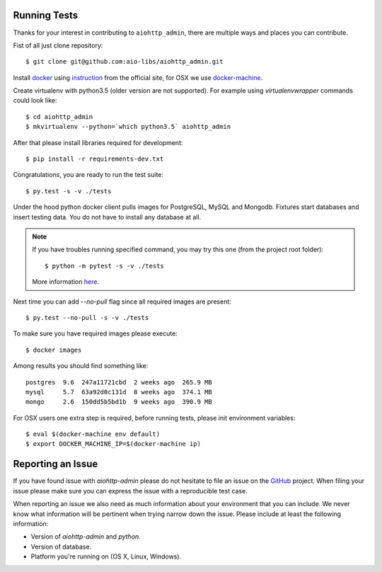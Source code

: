 Running Tests
-------------

.. _GitHub: https://github.com/aio-libs/aiohttp_admin

Thanks for your interest in contributing to ``aiohttp_admin``, there are multiple
ways and places you can contribute.

Fist of all just clone repository::

    $ git clone git@github.com:aio-libs/aiohttp_admin.git

Install docker_ using instruction_ from the official site, for OSX we
use docker-machine_.

Create virtualenv with python3.5 (older version are not supported). For example
using *virtualenvwrapper* commands could look like::

   $ cd aiohttp_admin
   $ mkvirtualenv --python=`which python3.5` aiohttp_admin


After that please install libraries required for development::

   $ pip install -r requirements-dev.txt

Congratulations, you are ready to run the test suite::

    $ py.test -s -v ./tests

Under the hood python docker client pulls images for PostgreSQL, MySQL
and Mongodb. Fixtures start databases and insert testing data. You do not
have to install any database at all.

.. note::

    If you have troubles running specified command, you may try this one
    (from the project root folder)::

        $ python -m pytest -s -v ./tests

    More information `here <https://docs.pytest.org/en/latest/usage.html#cmdline>`_.

Next time you can add `--no-pull` flag since all required images are present::

    $ py.test --no-pull -s -v ./tests

To make sure you have required images please execute::

    $ docker images

Among results you should find something like::

    postgres  9.6  247a11721cbd  2 weeks ago  265.9 MB
    mysql     5.7  63a92d0c131d  8 weeks ago  374.1 MB
    mongo     2.6  150dd5b5bd1b  9 weeks ago  390.9 MB


For OSX users one extra step is required, before running tests, please
init environment variables::

    $ eval $(docker-machine env default)
    $ export DOCKER_MACHINE_IP=$(docker-machine ip)


Reporting an Issue
------------------
If you have found issue with `aiohttp-admin` please do
not hesitate to file an issue on the GitHub_ project. When filing your
issue please make sure you can express the issue with a reproducible test
case.

When reporting an issue we also need as much information about your environment
that you can include. We never know what information will be pertinent when
trying narrow down the issue. Please include at least the following
information:

* Version of `aiohttp-admin` and `python`.
* Version of database.
* Platform you're running on (OS X, Linux, Windows).


.. _docker: https://www.docker.com/
.. _instruction: https://docs.docker.com/engine/installation/linux/ubuntulinux/
.. _docker-machine: https://docs.docker.com/machine/
